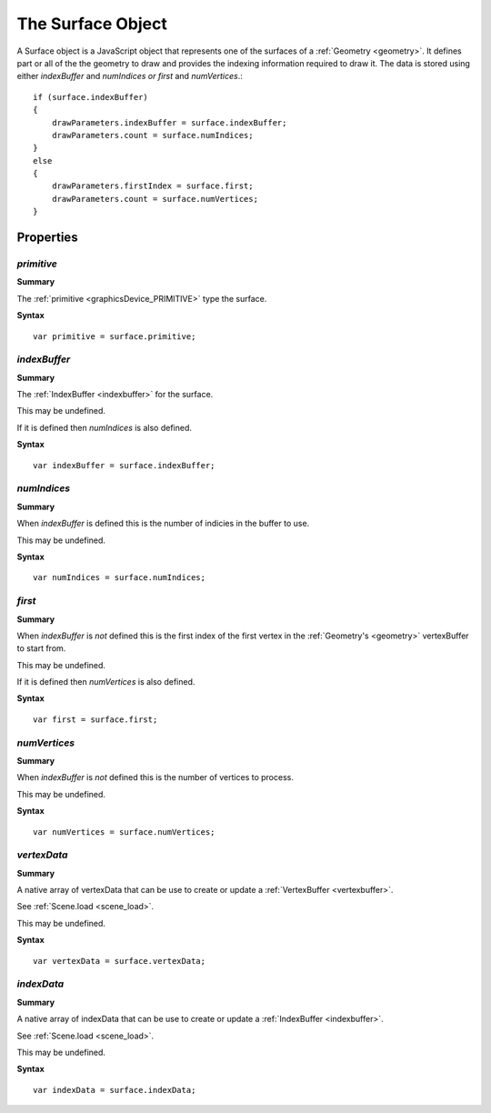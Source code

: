 .. index::
    single: Surface

.. _surface:

------------------
The Surface Object
------------------

A Surface object is a JavaScript object that represents one of the surfaces of a :ref:`Geometry <geometry>`.
It defines part or all of the the geometry to draw and provides the indexing information required to draw it.
The data is stored using either `indexBuffer` and `numIndices` *or* `first` and `numVertices`.::

    if (surface.indexBuffer)
    {
        drawParameters.indexBuffer = surface.indexBuffer;
        drawParameters.count = surface.numIndices;
    }
    else
    {
        drawParameters.firstIndex = surface.first;
        drawParameters.count = surface.numVertices;
    }

Properties
==========

.. index::
    pair: Surface; primitive

`primitive`
-----------

**Summary**

The :ref:`primitive <graphicsDevice_PRIMITIVE>` type the surface.

**Syntax** ::

    var primitive = surface.primitive;

.. index::
    pair: Surface; indexBuffer

`indexBuffer`
-------------

**Summary**

The :ref:`IndexBuffer <indexbuffer>` for the surface.

This may be undefined.

If it is defined then `numIndices` is also defined.

**Syntax** ::

    var indexBuffer = surface.indexBuffer;

.. index::
    pair: Surface; numIndices

`numIndices`
------------

**Summary**

When `indexBuffer` is defined this is the number of indicies in the buffer to use.

This may be undefined.

**Syntax** ::

    var numIndices = surface.numIndices;

.. index::
    pair: Surface; first

`first`
-------

**Summary**

When `indexBuffer` is *not* defined this is the first index of the first vertex in the :ref:`Geometry's <geometry>` vertexBuffer to start from.

This may be undefined.

If it is defined then `numVertices` is also defined.

**Syntax** ::

    var first = surface.first;

.. index::
    pair: Surface; numVertices

`numVertices`
-------------

**Summary**

When `indexBuffer` is *not* defined this is the number of vertices to process.

This may be undefined.

**Syntax** ::

    var numVertices = surface.numVertices;


.. index::
    pair: Surface; vertexData

`vertexData`
------------

**Summary**

A native array of vertexData that can be use to create or update a :ref:`VertexBuffer <vertexbuffer>`.

See :ref:`Scene.load <scene_load>`.

This may be undefined.

**Syntax** ::

    var vertexData = surface.vertexData;

.. index::
    pair: Surface; vertexData

`indexData`
------------

**Summary**

A native array of indexData that can be use to create or update a :ref:`IndexBuffer <indexbuffer>`.

See :ref:`Scene.load <scene_load>`.

This may be undefined.

**Syntax** ::

    var indexData = surface.indexData;
